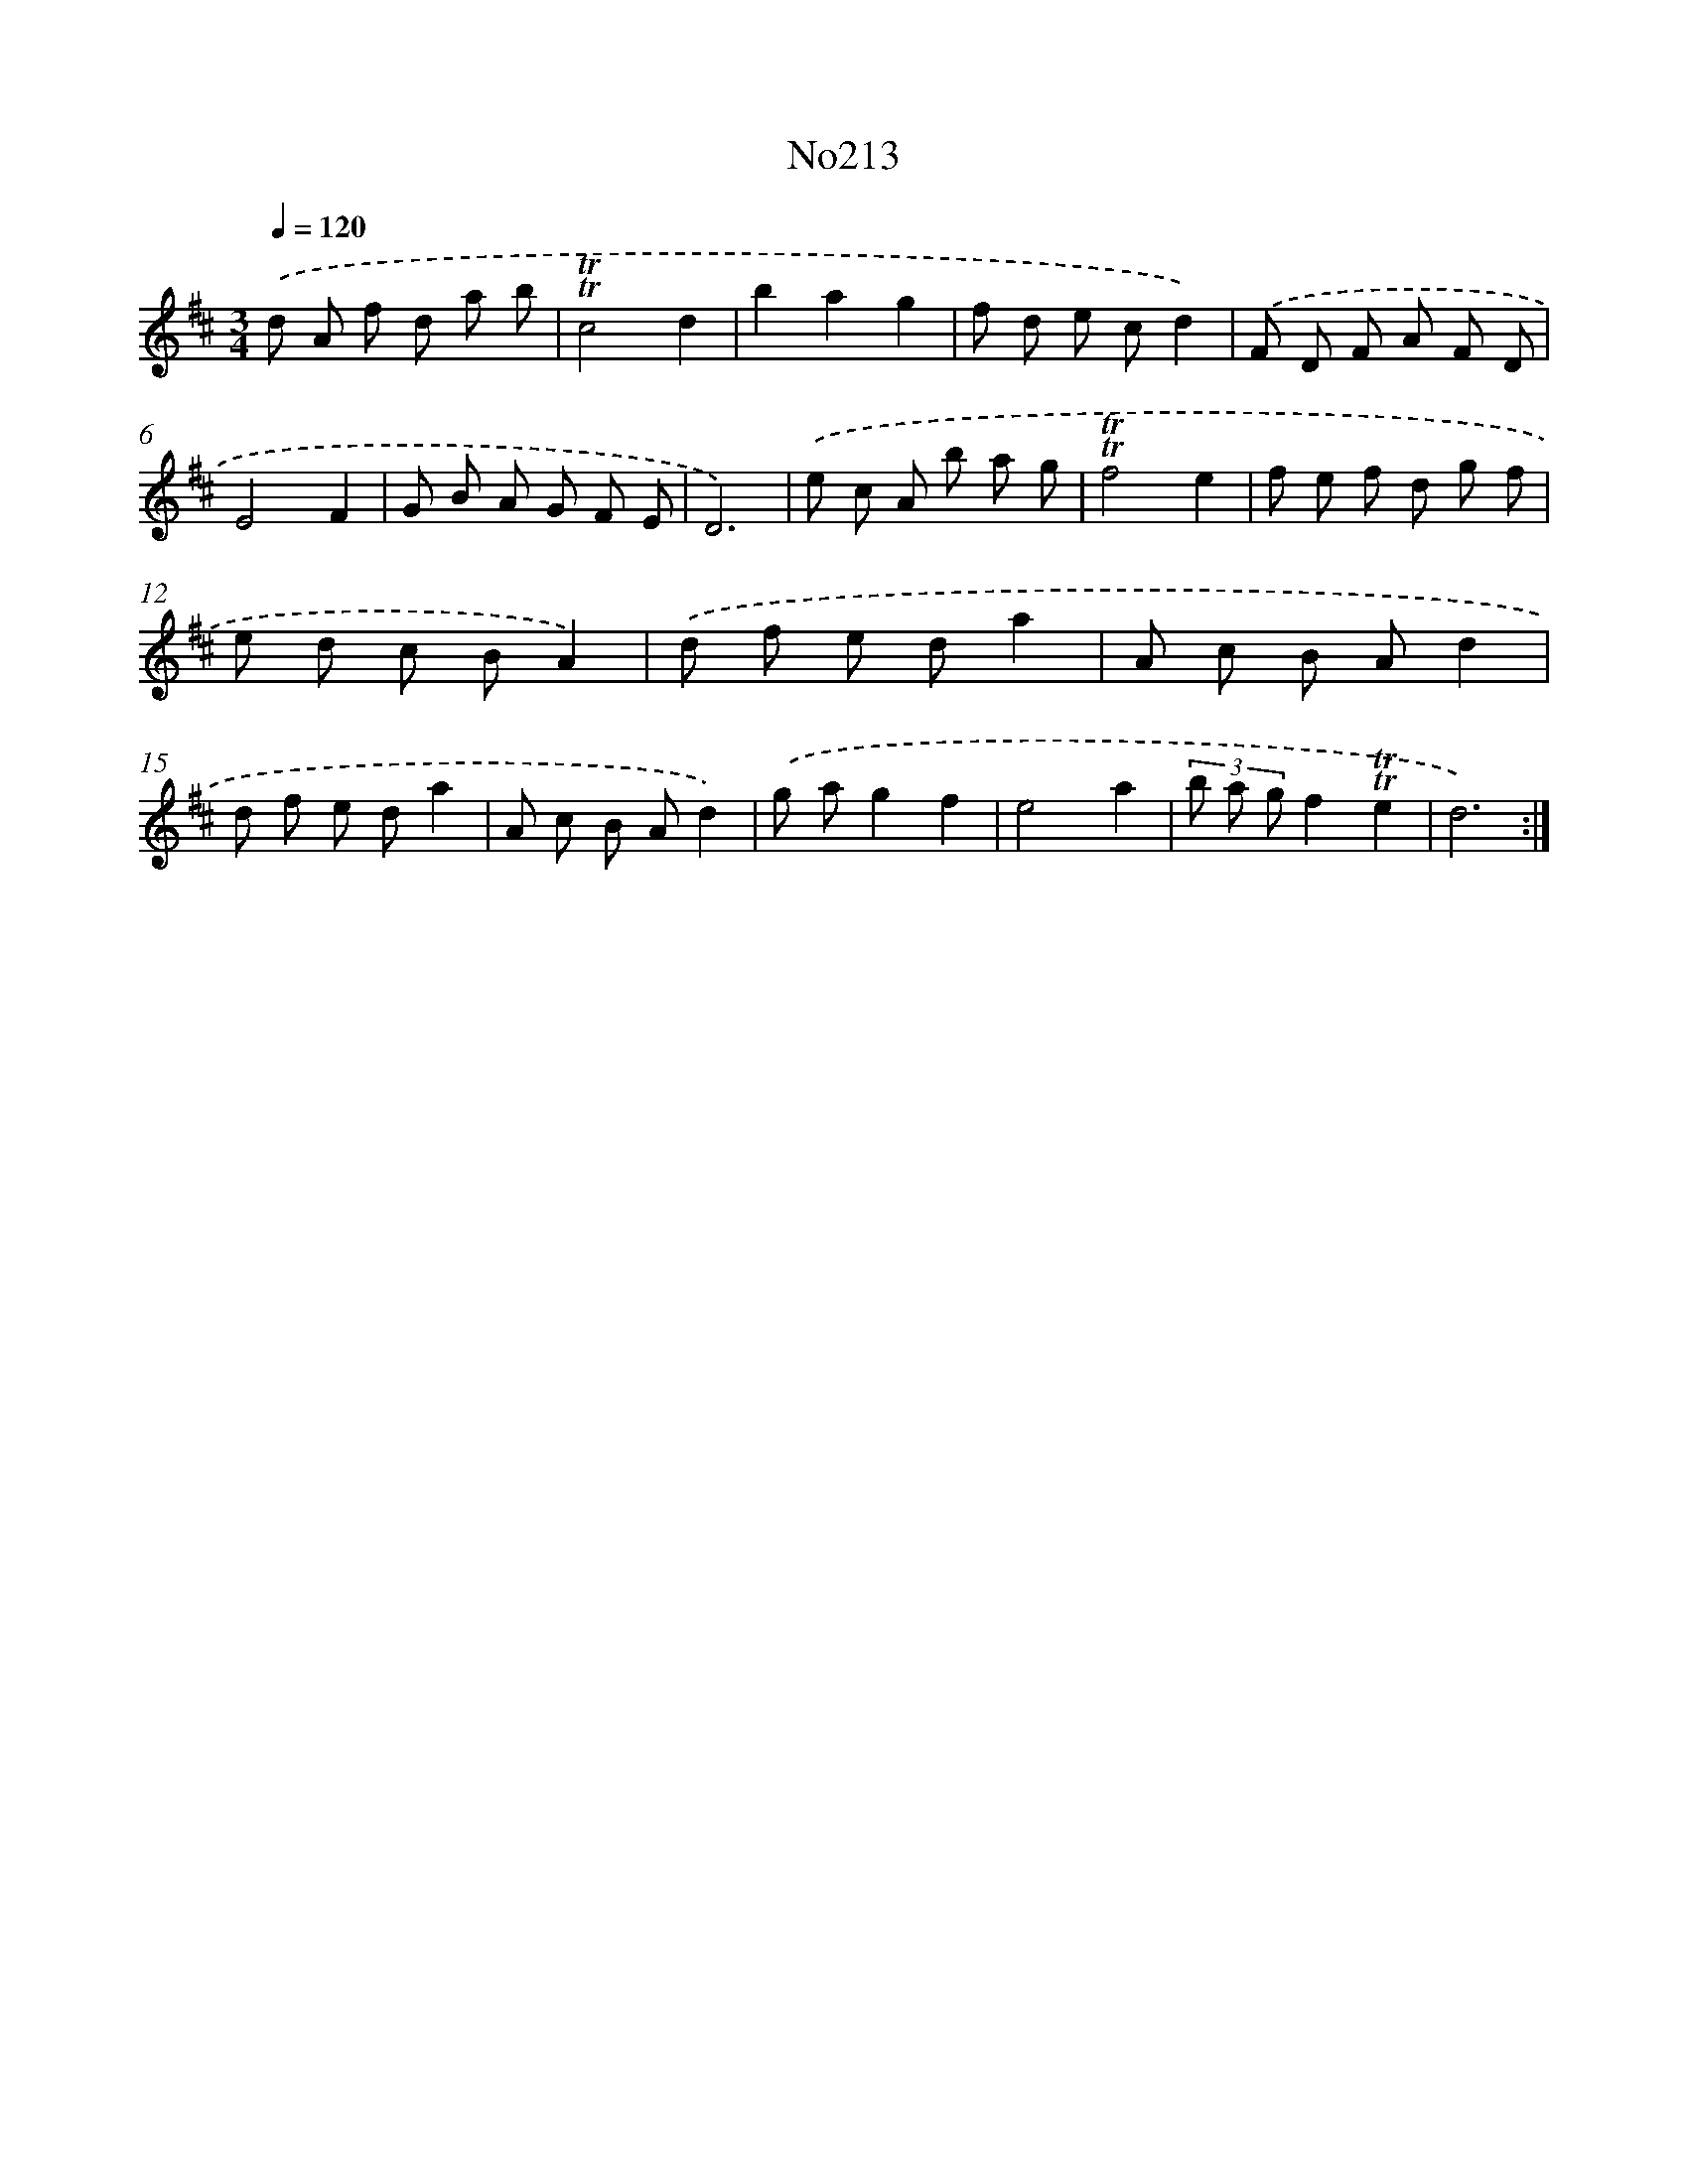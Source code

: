 X: 14974
T: No213
%%abc-version 2.0
%%abcx-abcm2ps-target-version 5.9.1 (29 Sep 2008)
%%abc-creator hum2abc beta
%%abcx-conversion-date 2018/11/01 14:37:49
%%humdrum-veritas 3126872293
%%humdrum-veritas-data 3044427131
%%continueall 1
%%barnumbers 0
L: 1/8
M: 3/4
Q: 1/4=120
K: D clef=treble
.('d A f d a b |
!trill!!trill!c4d2 |
b2a2g2 |
f d e cd2) |
.('F D F A F D |
E4F2 |
G B A G F E |
D6) |
.('e c A b a g |
!trill!!trill!f4e2 |
f e f d g f |
e d c BA2) |
.('d f e da2 |
A c B Ad2 |
d f e da2 |
A c B Ad2) |
.('g ag2f2 |
e4a2 |
(3b a gf2!trill!!trill!e2 |
d6) :|]
